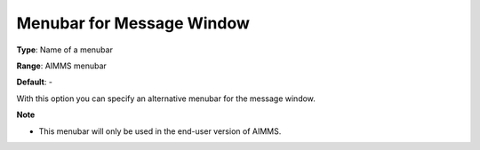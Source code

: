 

.. _Options_End-User_Menus_-_Menubar_for_M:


Menubar for Message Window
==========================



**Type**:	Name of a menubar	

**Range**:	AIMMS menubar	

**Default**:	-	



With this option you can specify an alternative menubar for the message window.



**Note** 

*	This menubar will only be used in the end-user version of AIMMS.



